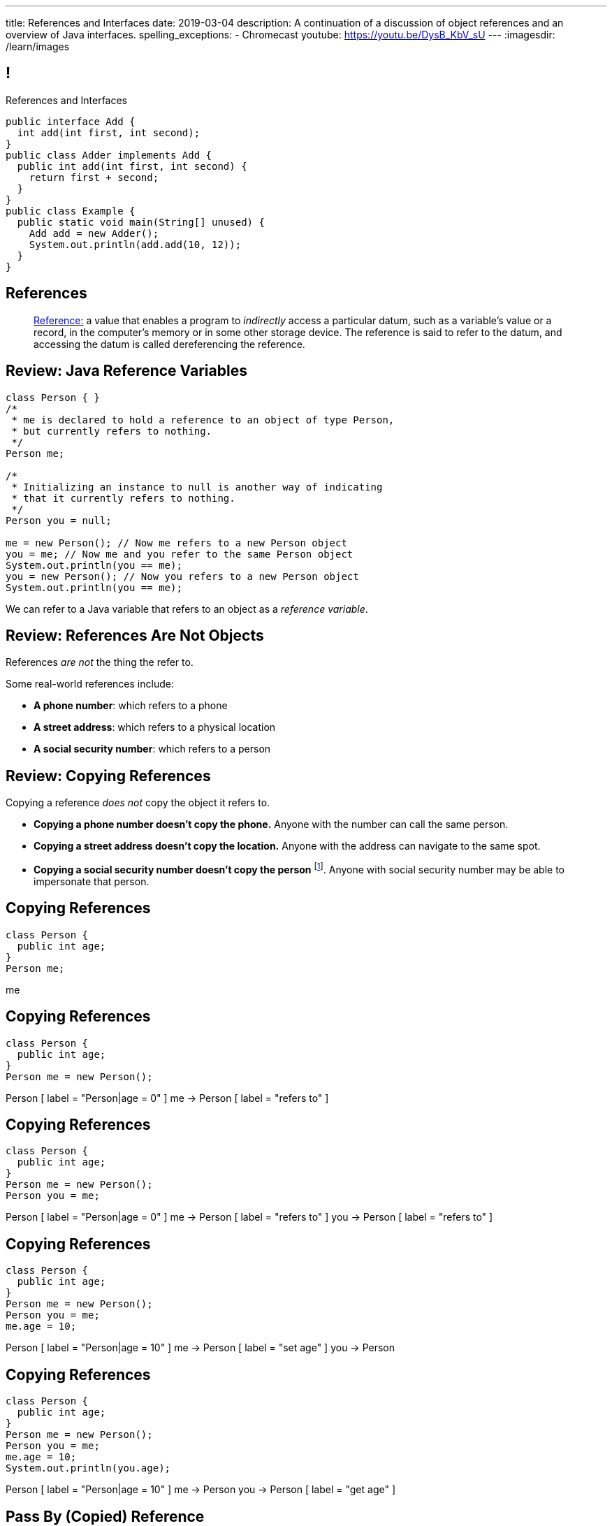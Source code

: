 ---
title: References and Interfaces
date: 2019-03-04
description:
  A continuation of a discussion of object references and an overview of Java
  interfaces.
spelling_exceptions:
  - Chromecast
youtube: https://youtu.be/DysB_KbV_sU
---
:imagesdir: /learn/images

[[XvVPGwaRhahvjdxCblIifRgJogEUVwFu]]
== !

[.janini.smallest.compiler]
--
++++
<div class="message">References and Interfaces</div>
++++
....
public interface Add {
  int add(int first, int second);
}
public class Adder implements Add {
  public int add(int first, int second) {
    return first + second;
  }
}
public class Example {
  public static void main(String[] unused) {
    Add add = new Adder();
    System.out.println(add.add(10, 12));
  }
}
....
--

[[XxGahOwmXfZrBFQuELVZOxrslVpDJEnC]]
== References

[quote]
//
____
//
https://en.wikipedia.org/wiki/Reference_(computer_science)[Reference:]
//
a value that enables a program to _indirectly_ access a particular datum, such
as a variable's value or a record, in the computer's memory or in some other
storage device.
//
The reference is said to refer to the datum, and accessing the datum is called
dereferencing the reference.
____

[[jhiIsrkMqrXqNBPNwaMQPVIGXpdHPnge]]
== Review: Java Reference Variables

[source,java,role='smallest']
----
class Person { }
/*
 * me is declared to hold a reference to an object of type Person,
 * but currently refers to nothing.
 */
Person me;

/*
 * Initializing an instance to null is another way of indicating
 * that it currently refers to nothing.
 */
Person you = null;

me = new Person(); // Now me refers to a new Person object
you = me; // Now me and you refer to the same Person object
System.out.println(you == me);
you = new Person(); // Now you refers to a new Person object
System.out.println(you == me);
----

[.lead]
//
We can refer to a Java variable that refers to an object as a _reference
variable_.

[[dKbotvmzkEPDwFtKDtWfbWLWtsQvtzUv]]
== Review: References Are Not Objects

[.lead]
//
References _are not_ the thing the refer to.

Some real-world references include:

* *A phone number*: which refers to a phone
//
* *A street address*: which refers to a physical location
//
* *A social security number*: which refers to a person

[[itfuafekfLjAzwwbVrkStPQVIGyxObCF]]
== Review: Copying References

[.lead]
//
Copying a reference _does not_ copy the object it refers to.

[.s]
//
* *Copying a phone number doesn't copy the phone.*
//
Anyone with the number can call the same person.
//
* *Copying a street address doesn't copy the location.*
//
Anyone with the address can navigate to the same spot.
//
* *Copying a social security number doesn't copy the person* footnote:[Is that
even possible?].
//
Anyone with social security number may be able to impersonate that person.

[[mIzaMkJisKMhTtGuDJdBQQQLzmaeZvUp]]
[.ss]
== Copying References

[source,java]
----
class Person {
  public int age;
}
Person me;
----

<<<

++++
<div class="digraph default">
  me
</div>
++++

[[oTxeeptDAAbhPoFfhrUmlbRqOGBifBCI]]
[.ss]
== Copying References

[source,java]
----
class Person {
  public int age;
}
Person me = new Person();
----

<<<

++++
<div class="digraph default">
  Person [ label = "Person|age = 0" ]
  me -> Person [ label = "refers to" ]
</div>
++++

[[HRLZQYDutqYyuRJLAfRTUKWsHAAnIsXh]]
[.ss]
== Copying References

[source,java]
----
class Person {
  public int age;
}
Person me = new Person();
Person you = me;
----

<<<

++++
<div class="digraph default">
  Person [ label = "Person|age = 0" ]
  me -> Person [ label = "refers to" ]
  you -> Person [ label = "refers to" ]
</div>
++++

[[BNDFZUWJXXyorFCxmkBrigvGUpbPKsEb]]
[.ss]
== Copying References

[source,java]
----
class Person {
  public int age;
}
Person me = new Person();
Person you = me;
me.age = 10;
----

<<<

++++
<div class="digraph default">
  Person [ label = "Person|age = 10" ]
  me -> Person [ label = "set age" ]
  you -> Person
</div>
++++

[[EbMSAXuEuSUQYYKcghZAlJXEgDAazCWh]]
[.ss]
== Copying References

[source,java]
----
class Person {
  public int age;
}
Person me = new Person();
Person you = me;
me.age = 10;
System.out.println(you.age);
----

<<<

++++
<div class="digraph default">
  Person [ label = "Person|age = 10" ]
  me -> Person
  you -> Person [ label = "get age" ]
</div>
++++

[[MYbJkxqkLVQuvtjnDxEeBGmfrdLdWzEB]]
== Pass By (Copied) Reference

[source,java,role='smaller']
----
class Person {
  public int age;
  Person(int setAge) {
    this.age = setAge;
  }
}
int birthday(Person toSet) {
  toSet.age++;
  return toSet.age;
}
Person me = new Person(38);
System.out.println(birthday(me));
System.out.println(me.age);
----

[.lead]
//
In Java methods receive _a copy_ of a reference to the passed object.

So they *can* modify the object the reference refers to.

[[TdUJjnCRyzPUGrDNttMsPxuJeOlgIIsO]]
[.ss]
== Pass By (Copied) Reference

[source,java,role='smaller']
----
class Person {
  public int age;
  Person(int setAge) {
    this.age = setAge;
  }
}
int birthday(Person toSet) {
  toSet.age++;
  return toSet.age;
}
Person me = new Person(38);
----

<<<

++++
<div class="digraph default">
  Person [ label = "Person|age = 38" ]
  me -> Person
</div>
++++

[[QeoegaQWqRCqwRWjFgcHecPcBnblAsuu]]
[.ss]
== Pass By (Copied) Reference

[source,java,role='smaller']
----
class Person {
  public int age;
  Person(int setAge) {
    this.age = setAge;
  }
}
int birthday(Person toSet) {
  toSet.age++;
  return toSet.age;
}
Person me = new Person(38);
System.out.println(birthday(me));
----

<<<

++++
<div class="digraph default">
  Person [ label = "Person|age = 39" ]
  me -> Person
  toSet -> Person [ label = "age++" ]
</div>
++++

[[LCApeGyQtFkuQzuHRiWVCZeNpdydfeht]]
[.ss]
== Pass By (Copied) Reference

[source,java,role='smaller']
----
class Person {
  public int age;
  Person(int setAge) {
    this.age = setAge;
  }
}
int birthday(Person toSet) {
  toSet.age++;
  return toSet.age;
}
Person me = new Person(38);
System.out.println(birthday(me));
System.out.println(me.age);
----

<<<

++++
<div class="digraph default">
  Person [ label = "Person|age = 39" ]
  me -> Person [ label = "get age" ]
</div>
++++

[[vBVVoNbvCRZapCtVZOalDGPPOGiDqYTV]]
== ! Arrays Store Object References

[.janini.smallest.compiler]
....
public class Person {
  public int age;
  Person(int setAge) {
    this.age = setAge;
  }
}
public class Example {
  public static void main(String[] unused) {
    Person[] people = new Person[4];
    for (int i = 0; i < people.length; i++) {
      people[i] = new Person(18 + i);
    }
    Person[] samePeople = new Person[4];
    for (int i = 0; i < people.length; i++) {
      samePeople[i] = people[i];
    }
    for (int i = 0; i < people.length; i++) {
      people[i].age += 10;
    }
    for (int i = 0; i < samePeople.length; i++) {
      System.out.println(samePeople[i].age);
    }
  }
}
....

[[wLKMXRVWDTOLVmKPzLGUzkHWsYXfjKhd]]
== How To Copy Objects

[source,java]
----
public class Person {
  public int age;
  Person(int setAge) {
    this.age = setAge;
  }
  Person(Person other) {
    this.age = other.age;
  }
}
----

[.lead]
//
If we want to copy an object, we have a few options:

[.s]
//
* `Object` provides a `clone` method
//
* You can implement a _copy_ constructor as shown above

[[yIuWQkMigaAVPvtEIROvoEbkHSwxdNBQ]]
== Shallow v. Deep Copies

[source,java]
----
public class Person {
  public Pet pet;
  Person(Person other) {
    this.pet = other.pet;
  }
}
----

[.lead]
//
What is a potential problem with the copy constructor shown above?

[.s]
//
* It only copies the _reference_ to the `Pet` object. So both the existing and
the new object will share the same `Pet` object.
//
* This is called a _shallow_ copy. A _deep_ copy copies all of the objects so
the old and new object share nothing.

[[tTAXvrPmiXsApAXXqjpgJRjMksTFlnuv]]
== Review: Reference v. Object Equality

[source,java,role='smaller']
----
public class Person {
  public int age;
  Person(int setAge) {
    this.age = setAge;
  }
  boolean equals(Person other) {
    return this.age == other.age;
  }
}
Person me = new Person(38);
Person other = new Person(38);
System.out.println(me == other);
System.out.println(me.equals(other));
----

[.s]
//
* If two _references_ are equal then they refer to _the same_ object, and
`.equals` is almost always true.
//
* If two references are not equal, the class may still define `.equals` to be
true depending on the value of the instance variables.

[[vdVcDrcyfndBJrDOfJFeeeQnkBfjdelO]]
== References and Method Overriding

[.lead]
//
Note that Java uses the _reference_ type, _not_ the object type when matching
method signatures.

[.s]
//
* If the reference type doesn't match, Java will upcast until it finds a match
or the call fails

[[zvUfGJunftTkpBMRNDeDwJnBggyXoXWB]]
== ! References v. Objects

[.janini.smaller.compiler]
....
public class Pet {
  public String toString() {
    return "Object is a pet";
  }
}
public class Example {
  public static void what(Object o) {
    System.out.println("Reference is an object");
    System.out.println(o);
  }
  public static void what(Pet p) {
    System.out.println("Reference is a pet");
    System.out.println(p);
  }
  public static void main(String[] unused) {
    Pet pet = new Pet();
    what(pet);
    Object object = pet;
    what(object);
  }
}
....

[[bsXbUlKaQeGfqKCdyACmnTqmWQHfuiqE]]
[.oneword]
//
== Questions About Object References?

This concept is critical once we start talking about data structures and
algorithms next week.

[[VPVMUWTAEgXSNueHburUmttCKeuhcdeZ]]
== Interfaces

[.lead]
//
Interfaces are an incredibly important idea when building computer programs and
systems.

[[nRANkNJSPjdGATReHMsdJtMowgfdvacN]]
== What Is An Interface?

[quote]
//
____
//
https://en.wikipedia.org/wiki/Interface_(computing)[Interface:]
//
a shared boundary across which two or more separate components of a computer
system exchange information.
____

[.s]
//
* Interfaces can be between two pieces of software, between software and
hardware, between computers and their users, or between various permutation of
these components.
//
* Interfaces enable different parts of a system to interact in a structured way.

[[TIuSskfZFyHWIeJRkatzJACsXzKQOnCW]]
== Examples of Computer Interfaces

[.s]
//
* *Software-software:* between the test cases that we write and the code that you
complete for each MP or homework problem.
//
* *Software-hardware:* between my laptop and the Chromecast that is displaying
today's lecture slides.
//
* *Computer-user:* computer displays, keyboards, pointing devices, and other
peripherals.

[[kZihYTenzabHfhSeWrCxkpibegcwLXHX]]
== Software Interfaces

[.lead]
//
We're going to focus on software interfaces, and specifically on interfaces in
Java.

[.s]
//
* However, interfaces are _not_ a Java- or language-specific idea.
//
* Some languages&mdash;like Java, Go, and others&mdash;include a specific notion
of interfaces as part of the language.
//
* For other languages this is done by convention.
//
* *But all software development involves interfaces, regardless of what language
you are using.*

[[ekCWZZfsdfEsUsXaLAiqefgmefuSoXyd]]
== Note: Every Java Object Has An Interface

[.lead]
//
Even Java classes that don't `implements` a Java interface provide an interface.
//
**The interface to a Java `class` is the the set of methods that it
provides.**

[[dReSmHaciJqendBXUVzMVldfeiOVfSaB]]
== Interface Documentation

[.lead]
//
Interfaces are also a place where we need _excellent documentation_.

[.s]
//
* This facilitates communication between _users_ of an interface and _providers_
of an interface.
//
* This is exactly what Javadoc is for.

[[urfTHuaUJiLxdlIRadfUXiTfXyeBnveI]]
== Java Interfaces

[source,java]
----
public interface Add {
  int add(int first, int second);
}
----

[.s]
//
* Java interfaces look like _empty_ objects: just method signatures with no
implementation.
//
* Interfaces can declare both _methods_ and _variables_.
//
* However, interfaces variables are `public static final` by default, meaning
that they are only useful for declaring constants.

[[unVKWfJBnPHKkzFZdbdIGmJoJBHCnMOc]]
== Implementing Interfaces

[source,java]
----
public interface Add {
  int add(int first, int second);
}
public class Adder implements Add {
  public int add(int first, int second) {
    return first + second;
  }
}
----

[.s]
//
* Interfaces don't do anything useful by themselves. Instead, they have to be
implemented by specific classes.
//
* To declare that a class implements an interface you use the `implements`
keyword as shown above.
//
* To implement an interface you must implement all of the methods that it
declares.

[[BdnXbduyfQHxbenhlWdAhSfPFdqJGKna]]
== ! Implementing Interfaces

[.janini.compiler]
....
public interface Add {
  int add(int first, int second);
}
public class Adder { }
public class Example {
  public static void main(String[] unused) {
    Add add = new Adder();
    System.out.println(add.add(10, 12));
  }
}
....

[[QeBikhKGCCQHedOcUpNgVegJocjqdrHd]]
== Interface Casting

[source,java,role='smallest']
----
public interface Add {
  int add(int first, int second);
}
public class Adder implements Add {
  public int add(int first, int second) {
    return first + second;
  }
  public int multiply(int first, int second) {
    return first * second;
  }
}
Add add = new Adder();
System.out.println(add.add(10, 20));
// But this doesn't work because multiply is not part of the add interface
System.out.println(add.multiply(10, 20));
----

[.s]
//
* Similar to inheritance I can automatically cast an object reference to any
interface that it implements.
//
* However, if I do that I can no longer access methods that are not part of the
interface.

[[mVcBIAzpuSsnLeDGUdeJcEiHouyCvdWA]]
== ! Interface Casting

[.janini.compiler.smaller]
....
public interface Add {
  int add(int first, int second);
}
public class Adder implements Add {
  public int add(int first, int second) {
    return first + second;
  }
  public int multiply(int first, int second) {
    return first * second;
  }
}
public class Example {
  public static void main(String[] unused) {
    Add add = new Adder();
    System.out.println(add.add(10, 20));
    // But this doesn't work because multiply is not part of the add interface
    System.out.println(add.multiply(10, 20));
  }
}
....

[[AjPdceiZEPcnzdphcoCNberJfMTRQNle]]
== Interfaces v. Inheritance

[.lead]
//
So far this seems very similar to inheritance and overloading.

[.s]
//
* The interface is like the parent class
//
* `implement` is like `extends`
//
* Providing your own implementation is like overriding a parent's method

[[diEefpzMSuzcCJKtyfTPxiunXQAbRzHg]]
== ! Interfaces v. Inheritance

[.janini.compiler]
....
public class Add {
  public int add(int first, int second) {
    return 0;
  }
}
public class Adder extends Add {
}
public class Example {
  public static void main(String[] unused) {
    Add add = new Adder();
    System.out.println(add.add(10, 12));
  }
}
....

[[rEXiyfgutbqfnnJnxneeVZDEdCdHnLqu]]
== `abstract` Methods

[.lead]
//
It's actually even more similar than it seems.
//
Remember `abstract` classes?
//
`abstract` classes can also have `abstract` methods:

[source,java]
----
public abstract class Add {
  public abtract int add(int first, int second);
}
----

[[DqntdeINezlRUJCiZTneLdEInJxxamCe]]
== ! `abstract` Methods

[.janini.compiler]
....
public abstract class Add {
  public abstract int add(int first, int second);
}
public class Adder extends Add {
}
public class Example {
  public static void main(String[] unused) {
    Add add = new Adder();
    System.out.println(add.add(10, 12));
  }
}
....

[[cgqGfQnuLznNbTnHhTcGnSPLtdtnLnNY]]
[.oneword]
//
== So Why Interfaces?

[[SIRVlqjiefQqAEiHiMgrnuxdiXzHkHKH]]
== Added Flexibility

image::https://staff.fnwi.uva.nl/a.j.p.heck/Courses/JAVAcourse/ch3/lettertree.gif[role='mx-auto',width=240]

[.lead]
//
Sometimes we want to mix capabilities from different branches of the tree.

[[JehncmFFCYjfTcxTEnEdObdfAnKGGpeH]]
== Multiple Inheritance

[source,java,role='smaller']
----
public interface Add {
  int add(int first, int second);
}
public interface Subtract {
  int subtract(int first, int second);
}
public class Mathy implements Add, Subtract {
  public int add(int first, int second) {
    return first + second;
  }
  public int subtract(int first, int second) {
    return first - second;
  }
}
----

Unlike inheritance, classes can implement _multiple_ interfaces.

[[XPzikFARbfcneuJoHBxZfaMQEiddCkef]]
== ! Multiple Inheritance

[.janini.compiler.smallest]
....
public interface Add {
  int add(int first, int second);
}
public interface Subtract {
  int subtract(int first, int second);
}
public class Mathy implements Add, Subtract {
  public int add(int first, int second) {
    return first + second;
  }
  public int subtract(int first, int second) {
    return first - second;
  }
}
public class Example {
  public static void main(String[] unused) {
    Add adder = new Mathy();
    System.out.println(adder.add(10, 20));
  }
}
....

[[TgyvkReesVRJvuBmvfrivqzSsgxxivvd]]
== Interface as Contract

[source,java,role='smallest']
----
/**
 * Compares this object with the specified object for order.
 *
 * Returns a negative integer, zero, or a positive integer as this object is
 * less than, equal to, or greater than the specified object.
 */
public interface Comparable {
  int compareTo(Object other);
}
----

[.lead]
//
Interfaces represent a _contract_ between the interface _provider_ and the
interface _user_.

The interface represents all that the two components on either side need to
agree on for things to work correctly.

[[sVdXyCWBTTprmCBMuEpRIDdytnfdFSVk]]
== Interface as Contract

[source,java,role='smallest']
----
public interface Comparable {
  int compareTo(Object other);
}
----

By implementing
//
https://docs.oracle.com/javase/10/docs/api/java/lang/Comparable.html[`Comparable`]
//
you commit to being able to compare two instances of your class.

Using this ability I can implement code that:

[.s]
//
* _sorts_ an array containing instances of your class
//
* finds the _maximum_ or _minimum_ value of multiple instances of your class
//
* arranges instances of your class into a _binary tree_ footnote:[which we'll
learn more about soon]

[[iktVwdkWdFSXEKZXMEdRNettxaVZflWn]]
== Interface as Abstraction Barrier

[source,java,role='smallest']
----
public interface Comparable {
  int compareTo(Object other);
}
----

Good interfaces also represent a _barrier_ between two unrelated parts of a
computer program or system.

* If I _implement_ `Comparable` I don't need to worry about how my
implementation is _used_, but suddenly my class will have many new desirable
features
//
* If I _use_ `Comparable` I don't need to worry about how the interface is
_implemented_ but I know that I can correctly compare two objects

[[hAIYbXvZIbCeHuFcdefAdTFdKMeLZzcV]]
== ! Comparable Example

[.janini.smallest.compiler]
....
public interface Comparable {
  int compareTo(Object other);
}
public class Value {
}
public class Example {
  public static void main(String[] unused) {
    Value[] values = new Value[] { new Value(10), new Value(12), new Value(13) };
    System.out.println(maximum(values));
  }
  public static Object maximum(Comparable[] values) {
    return null;
  }
}
....

////
[[IPwtwBceSNaXMCFlJnBIxcmlZUHcfPkw]]
== Announcements

* link:/MP/2019/spring/2/[MP2] is due _today_! Office hours all day today.
//
* I'll be available in Siebel 0403 at 2PM today.
//
* We have a
//
link:/info/feedback/[anonymous feedback form]
//
to the course website. Use it to give us feedback!
////

// vim: ts=2:sw=2:et
